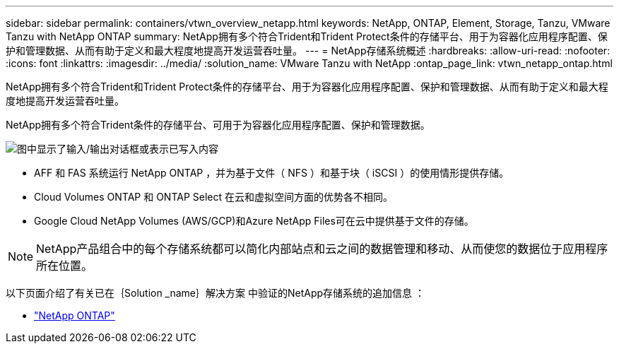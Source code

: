 ---
sidebar: sidebar 
permalink: containers/vtwn_overview_netapp.html 
keywords: NetApp, ONTAP, Element, Storage, Tanzu, VMware Tanzu with NetApp ONTAP 
summary: NetApp拥有多个符合Trident和Trident Protect条件的存储平台、用于为容器化应用程序配置、保护和管理数据、从而有助于定义和最大程度地提高开发运营吞吐量。 
---
= NetApp存储系统概述
:hardbreaks:
:allow-uri-read: 
:nofooter: 
:icons: font
:linkattrs: 
:imagesdir: ../media/
:solution_name: VMware Tanzu with NetApp
:ontap_page_link: vtwn_netapp_ontap.html


[role="lead"]
NetApp拥有多个符合Trident和Trident Protect条件的存储平台、用于为容器化应用程序配置、保护和管理数据、从而有助于定义和最大程度地提高开发运营吞吐量。

[role="normal"]
NetApp拥有多个符合Trident条件的存储平台、可用于为容器化应用程序配置、保护和管理数据。

image:redhat_openshift_image43.png["图中显示了输入/输出对话框或表示已写入内容"]

* AFF 和 FAS 系统运行 NetApp ONTAP ，并为基于文件（ NFS ）和基于块（ iSCSI ）的使用情形提供存储。
* Cloud Volumes ONTAP 和 ONTAP Select 在云和虚拟空间方面的优势各不相同。
* Google Cloud NetApp Volumes (AWS/GCP)和Azure NetApp Files可在云中提供基于文件的存储。



NOTE: NetApp产品组合中的每个存储系统都可以简化内部站点和云之间的数据管理和移动、从而使您的数据位于应用程序所在位置。

以下页面介绍了有关已在｛Solution _name｝解决方案 中验证的NetApp存储系统的追加信息 ：

* link:vtwn_netapp_ontap.html["NetApp ONTAP"]

